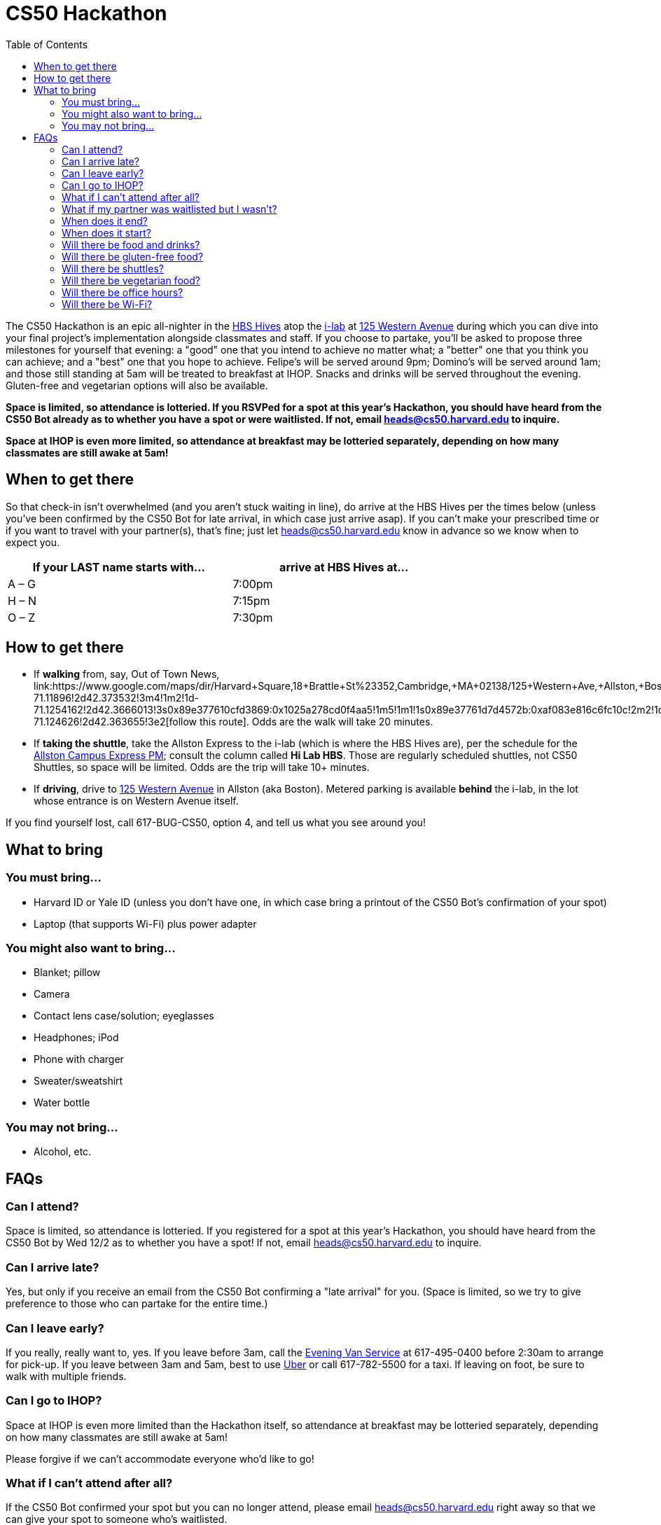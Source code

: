 = CS50 Hackathon
:toc: left

The CS50 Hackathon is an epic all-nighter in the http://shepleybulfinch.com/images/hub_images/sb_home_944x583_harvard_hi_2.jpg[HBS Hives] atop the http://i-lab.harvard.edu/[i-lab] at https://maps.google.com/maps?t=m&q=125+Western+Avenue%2C+Boston+MA&output=classic[125 Western Avenue] during
which you can dive into your final project's implementation alongside
classmates and staff. If you choose to partake, you'll be asked to
propose three milestones for yourself that evening: a "good" one that
you intend to achieve no matter what; a "better" one that you think you
can achieve; and a "best" one that you hope to achieve. Felipe's will be
served around 9pm; Domino's will be served around 1am; and
those still standing at 5am will be treated to breakfast at IHOP.
Snacks and drinks will be served throughout the evening.
Gluten-free and vegetarian options will also be available.

*Space is limited, so attendance is lotteried. If you RSVPed for a spot
at this year's Hackathon, you should have heard from the CS50 Bot
already as to whether you have a spot or were waitlisted. If not, email
mailto:heads@cs50.harvard.edu[heads@cs50.harvard.edu] to inquire.*

*Space at IHOP is even more limited, so attendance at breakfast may be lotteried separately, depending on how many classmates are still awake at 5am!*

== When to get there

So that check-in isn't overwhelmed (and you aren't stuck waiting in line), do arrive at the HBS Hives per the times below (unless you've been confirmed by the CS50 Bot for late arrival, in which case just arrive asap).  If you can't make your prescribed time or if you want to travel with your partner(s), that's fine; just let mailto:heads@cs50.harvard.edu[heads@cs50.harvard.edu] know in advance so we know when to expect you.

[options=header,width=75%]
|===
| If your LAST name starts with... | arrive at HBS Hives at...
| A – G | 7:00pm
| H – N | 7:15pm
| O – Z | 7:30pm
|===

== How to get there

* If *walking* from, say, Out of Town News, link:https://www.google.com/maps/dir/Harvard+Square,+18+Brattle+St+%23352,+Cambridge,+MA+02138/125+Western+Ave,+Allston,+Boston,+MA/@42.3686033,-71.1295785,15z/data=!4m19!4m18!1m10!1m1!1s0x89e37742bc65ca79:0x59ca183286a63b76!2m2!1d-71.11896!2d42.373532!3m4!1m2!1d-71.1254162!2d42.3666013!3s0x89e377610cfd3869:0x1025a278cd0f4aa5!1m5!1m1!1s0x89e37761d7d4572b:0xaf083e816c6fc10c!2m2!1d-71.124626!2d42.363655!3e2[follow this route]. Odds are the walk will take 20+ minutes.
* If *taking the shuttle*, take the Allston Express to the i-lab (which is where the HBS Hives are), per the schedule for the http://www.transportation.harvard.edu/shuttle-van-services/shuttles-schedule/evening-nights-monday-friday[Allston Campus Express PM]; consult the column called *Hi Lab HBS*. Those are regularly scheduled shuttles, not CS50 Shuttles, so space will be limited.  Odds are the trip will take 10+ minutes.
* If *driving*, drive to https://maps.google.com/maps?t=m&q=125+Western+Avenue%2C+Boston+MA&output=classic[125 Western Avenue] in Allston (aka Boston).  Metered parking is available *behind* the i-lab, in the lot whose entrance is on Western Avenue itself.

If you find yourself lost, call 617-BUG-CS50, option 4, and tell us what you see around you!

== What to bring 

=== You must bring...

* Harvard ID or Yale ID (unless you don't have one, in which case bring a printout
of the CS50 Bot's confirmation of your spot)
* Laptop (that supports Wi-Fi) plus power adapter

=== You might also want to bring...

* Blanket; pillow
* Camera
* Contact lens case/solution; eyeglasses
* Headphones; iPod
* Phone with charger
* Sweater/sweatshirt
* Water bottle

=== You may not bring...

* Alcohol, etc.

////
== Chat Rooms

To chat with classmates during the Hackathon, visit https://cs50.harvard.edu/chat[cs50.harvard.edu/chat]. If informed that "account has already been created using that email address," visit https://hackathon50.hipchat.com/chat[hackathon50.hipchat.com/chat] to sign in instead. Click *Launch the web app* once signed in if prompted.

To get someone's attention in a chat room, type `@` and then their name (assuming they've logged in too).

If you forget your password, visit https://www.hipchat.com/forgot_password[hipchat.com/forgot_password].

== Live Stream

To see what's going on elsewhere at the Hackathon, tune into https://live.cs50.net/[live.cs50.net] from time to time.

////
== FAQs

=== Can I attend?

Space is limited, so attendance is lotteried. If you registered for a
spot at this year's Hackathon, you should have heard from the CS50 Bot
by Wed 12/2 as to whether you have a spot! If not, email
mailto:heads@cs50.harvard.edu[heads@cs50.harvard.edu] to inquire.

=== Can I arrive late?

Yes, but only if you receive an email from the CS50 Bot confirming a
"late arrival" for you. (Space is limited, so we try to give preference
to those who can partake for the entire time.)

=== Can I leave early?

If you really, really want to, yes.  If you leave before 3am, call the http://www.transportation.harvard.edu/shuttle-van-services/evening-van-service[Evening Van Service] at 617-495-0400 before 2:30am to arrange for pick-up. If you leave between 3am and 5am, best to use https://www.uber.com/[Uber] or call 617-782-5500 for a taxi. If leaving on foot, be sure to walk with multiple friends.

=== Can I go to IHOP?

Space at IHOP is even more limited than the Hackathon itself, so attendance at breakfast may be lotteried separately, depending on how many classmates are still awake at 5am!

Please forgive if we can't accommodate everyone who'd like to go!

=== What if I can't attend after all?

If the CS50 Bot confirmed your spot but you can no longer attend, please
email mailto:heads@cs50.harvard.edu[heads@cs50.harvard.edu] right away so that we can give your spot to
someone who's waitlisted.

=== What if my partner was waitlisted but I wasn't?

Let mailto:heads@cs50.harvard.edu[heads@cs50.harvard.edu] know.

=== When does it end?

By 5am for folks who're sleepy and by 7am for folks who're awake (and hungry!) for IHOP, though <<can_i_go_to_ihop,attendance at breakfast may be lotteried>>.

=== When does it start?

Around 7pm, but do check <<when_to_get_there,when to get there>>.

=== Will there be food and drinks?

Yes! But we're essentially maxing out the capacities of Felipe's and Domino's, so do be gentle with quantities. 

=== Will there be gluten-free food?

Some, yes. It'll be set aside, so just check with Aliess as to where it is. If you have trouble finding Aliess, call 617-BUG-CS50, option 4, to reach another member of the staff!

=== Will there be shuttles?

*If, because of mobility impairment or medical condition, you find it difficult or impossible to use Harvard's shuttles, do contact the http://www.transportation.harvard.edu/shuttle-van-services/evening-van-service[Evening Van Service] in advance of the Hackathon to make arrangements to and from the Hackathon.  Just let mailto:heads@cs50.harvard.edu[heads@cs50.harvard.edu] know if you need a hand.*

=== Will there be vegetarian food?

Yes! There will be vegetarian options from Felipe's and Domino's in addition to fruit and veggies.

==== To the Hackathon?

Yes, via regularly scheduled shuttles. But space will be limited, so it's probably best to walk to the Hackathon instead with friends.

With that said, you can take the Allston Express to the i-lab (which is where the HBS Hives are), per the schedule for the   http://www.transportation.harvard.edu/shuttle-van-services/shuttles-schedule/evening-nights-monday-friday[Allston Campus Express PM]; consult the column called *Hi Lab*. Those are regularly scheduled shuttles, not CS50 Shuttles, so space will be limited. Odds are the trip will take 10+ minutes.

==== From the Hackathon?

Yes, via chartered CS50 Shuttles. Some of the shuttles will head to IHOP around 5am, depending on how many classmates are (still!) hungry, and some shuttles will head to the River houses, Yard, and Quad.

With that said, space will still be limited, even though we've literally reserved every shuttle that Harvard owns! So the shuttles destined for the River houses, Yard, and Quad might make multiple loops, in which case there might be a bit of a wait. But you're welcome to walk home with friends if you'd rather not wait!

Please forgive, especially if weary or grumpy at that hour, if we can't quite fit everyone into shuttles all at once!

=== Will there be office hours?

Yes, but one-on-one help will be limited, as a goal of the Hackathon is
to remove the last of CS50's training wheels! TFs and CAs will be
present for guidance, but they'll also be working on projects of their own!

If really in need of help, though, look for staff by the stairs where you checked in!

=== Will there be Wi-Fi?

Yes. But best to download anything big (e.g., software, movies, etc.)
beforehand, lest Wi-Fi at HBS be a bit slow with so many
people on it!

////
=== Will there be a live video stream?

Yes, periodically throughout the evening. Head to https://live.cs50.net/ during the Hackathon if you'd like to see what's going on outside of your hive!
////
